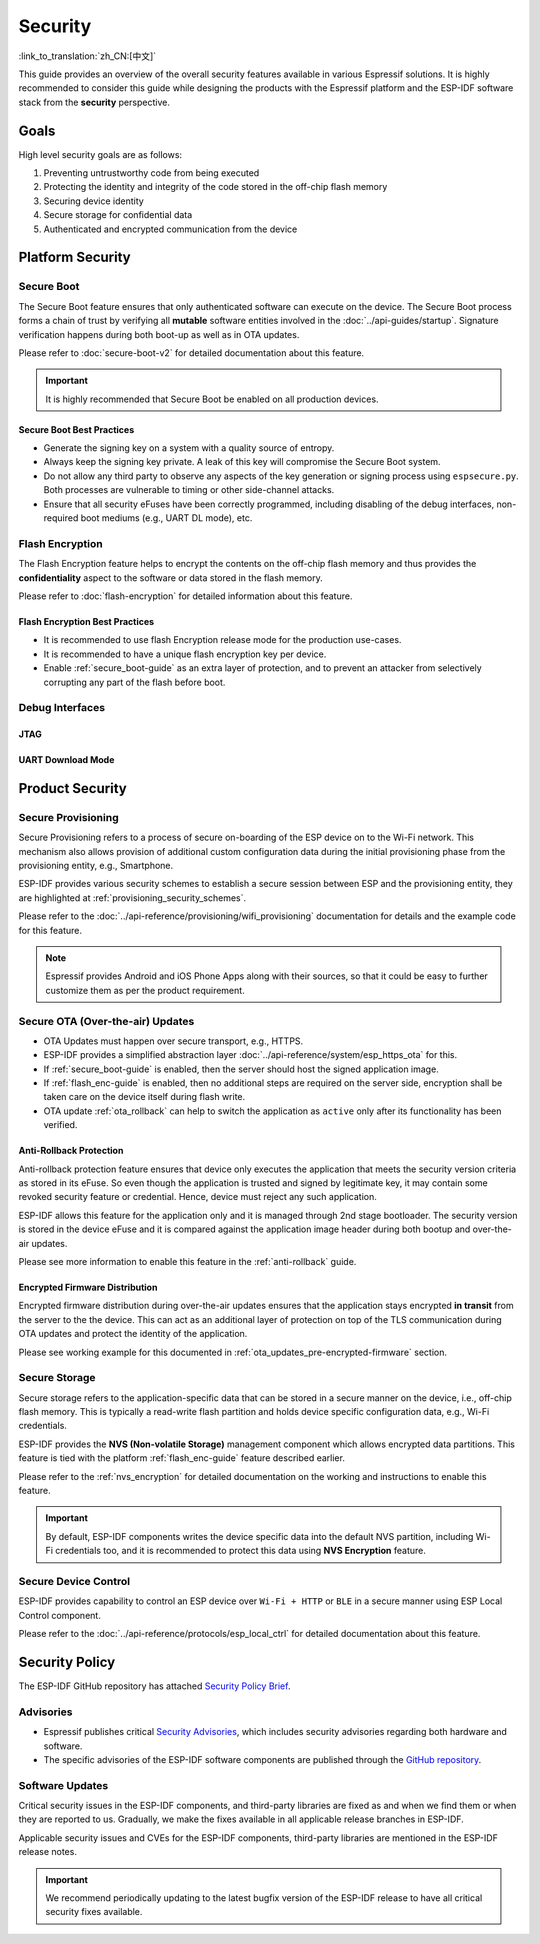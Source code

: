 Security
========

:link_to_translation:`zh_CN:[中文]`

This guide provides an overview of the overall security features available in various Espressif solutions. It is highly recommended to consider this guide while designing the products with the Espressif platform and the ESP-IDF software stack from the **security** perspective.

Goals
-----

High level security goals are as follows:

#. Preventing untrustworthy code from being executed
#. Protecting the identity and integrity of the code stored in the off-chip flash memory
#. Securing device identity
#. Secure storage for confidential data
#. Authenticated and encrypted communication from the device

Platform Security
-----------------

.. _secure_boot-guide:

Secure Boot
~~~~~~~~~~~

The Secure Boot feature ensures that only authenticated software can execute on the device. The Secure Boot process forms a chain of trust by verifying all **mutable** software entities involved in the :doc:`../api-guides/startup`. Signature verification happens during both boot-up as well as in OTA updates.

Please refer to :doc:`secure-boot-v2` for detailed documentation about this feature.

.. only:: esp32

    For ESP32 before ECO3, please refer to :doc:`secure-boot-v1`.

.. important::

    It is highly recommended that Secure Boot be enabled on all production devices.

Secure Boot Best Practices
^^^^^^^^^^^^^^^^^^^^^^^^^^

* Generate the signing key on a system with a quality source of entropy.
* Always keep the signing key private. A leak of this key will compromise the Secure Boot system.
* Do not allow any third party to observe any aspects of the key generation or signing process using ``espsecure.py``. Both processes are vulnerable to timing or other side-channel attacks.
* Ensure that all security eFuses have been correctly programmed, including disabling of the debug interfaces, non-required boot mediums (e.g., UART DL mode), etc.


.. _flash_enc-guide:

Flash Encryption
~~~~~~~~~~~~~~~~

The Flash Encryption feature helps to encrypt the contents on the off-chip flash memory and thus provides the **confidentiality** aspect to the software or data stored in the flash memory.

Please refer to :doc:`flash-encryption` for detailed information about this feature.

.. only:: SOC_SPIRAM_SUPPORTED and not esp32

    If {IDF_TARGET_NAME} is connected to an external SPI RAM, the contents written to or read from the SPI RAM will also be encrypted and decrypted respectively (via the MMU's flash cache, provided that FLash Encryption is enabled). This provides an additional safety layer for the data stored in SPI RAM, hence configurations like ``CONFIG_MBEDTLS_EXTERNAL_MEM_ALLOC`` can be safely enabled in this case.

Flash Encryption Best Practices
^^^^^^^^^^^^^^^^^^^^^^^^^^^^^^^

* It is recommended to use flash Encryption release mode for the production use-cases.
* It is recommended to have a unique flash encryption key per device.
* Enable :ref:`secure_boot-guide` as an extra layer of protection, and to prevent an attacker from selectively corrupting any part of the flash before boot.


.. only:: SOC_DIG_SIGN_SUPPORTED

    Device Identity
    ~~~~~~~~~~~~~~~

    The Digital Signature peripheral in {IDF_TARGET_NAME} produces hardware-accelerated RSA digital signatures with the assistance of HMAC, without the RSA private key being accessible by software. This allows the private key to be kept secured on the device without anyone other than the device hardware being able to access it.

    This peripheral can help to establish the **Secure Device Identity** to the remote endpoint, e.g., in the case of TLS mutual authentication based on the RSA cipher scheme.

    Please refer to the :doc:`../api-reference/peripherals/ds` for detailed documentation.

.. only:: SOC_MEMPROT_SUPPORTED or SOC_CPU_IDRAM_SPLIT_USING_PMP

    Memory Protection
    ~~~~~~~~~~~~~~~~~

    {IDF_TARGET_NAME} supports the **Memory Protection** scheme, either through architecture or special peripheral like PMS, which provides an ability to enforce and monitor permission attributes to memory and, in some cases, peripherals. ESP-IDF application startup code configures the permissions attributes like Read/Write access on data memories and Read/Execute access on instruction memories using the relevant peripheral. If there is any attempt made that breaks these permission attributes, e.g., a write operation to instruction memory region, then a violation interrupt is raised, and it results in system panic.

    This feature depends on the config option :ref:`CONFIG_ESP_SYSTEM_MEMPROT_FEATURE` and it is kept enabled by default. Please note that the API for this feature is **private** and used exclusively by ESP-IDF code only.

    .. note::

        This feature can help to prevent the possibility of remote code injection due to the existing vulnerabilities in the software.

.. only:: SOC_CRYPTO_DPA_PROTECTION_SUPPORTED

    DPA (Differential Power Analysis) Protection
    ~~~~~~~~~~~~~~~~~~~~~~~~~~~~~~~~~~~~~~~~~~~~

    {IDF_TARGET_NAME} has support for protection mechanisms against the Differential Power Analysis related security attacks. DPA protection dynamically adjusts the clock frequency of the crypto peripherals, thereby blurring the power consumption trajectory during its operation. Based on the configured DPA security level, the clock variation range changes. Please refer to the TRM for more details on this topic.

    :ref:`CONFIG_ESP_CRYPTO_DPA_PROTECTION_LEVEL` can help to select the DPA level. Higher level means better security, but it can also have an associated performance impact. By default, the lowest DPA level is kept enabled but it can be modified based on the security requirement.

    .. note::

        Please note that hardware :doc:`RNG <../api-reference/system/random>` must be enabled for DPA protection to work correctly.

.. only:: SOC_CRYPTO_DPA_PROTECTION_SUPPORTED

    DPA (Differential Power Analysis) Protection
    ~~~~~~~~~~~~~~~~~~~~~~~~~~~~~~~~~~~~~~~~~~~~

    {IDF_TARGET_NAME} has support for protection mechanisms against the Differential Power Analysis related security attacks. DPA protection dynamically adjusts the clock frequency of the crypto peripherals, thereby blurring the power consumption trajectory during its operation. Based on the configured DPA security level, the clock variation range changes. Please refer to the TRM for more details on this topic.
    :ref:`CONFIG_ESP_CRYPTO_DPA_PROTECTION_LEVEL` can help to select the DPA level. Higher level means better security, but it can also have an associated performance impact. By default, the lowest DPA level is kept enabled but it can be modified based on the security requirement.

    .. note:: Please note that hardware :doc:`RNG <../api-reference/system/random>` must be enabled for DPA protection to work correctly.

Debug Interfaces
~~~~~~~~~~~~~~~~

JTAG
^^^^

.. list::

    - JTAG interface stays disabled if any of the security features are enabled. Please refer to :ref:`jtag-debugging-security-features` for more information.
    - JTAG interface can also be disabled in the absence of any other security features using :ref:`efuse_API`.
    :SOC_HMAC_SUPPORTED: - {IDF_TARGET_NAME} supports soft disabling the JTAG interface and it can be re-enabled by programming a secret key through HMAC. (:ref:`hmac_for_enabling_jtag`)

UART Download Mode
^^^^^^^^^^^^^^^^^^

.. only:: esp32

    For ESP32 ECO3 case, UART Download mode stays disabled if any of the security features are enabled in their release configuration. Alternatively, it can also be disabled by calling :cpp:func:`esp_efuse_disable_rom_download_mode` at runtime.

    .. important::

        If UART Download mode is disabled then ``esptool.py`` can not work on the device.

.. only:: SOC_SUPPORTS_SECURE_DL_MODE

    In {IDF_TARGET_NAME}, Secure UART Download mode gets activated if any of the security features are enabled.

    * Secure UART Download mode can also be enabled by calling :cpp:func:`esp_efuse_enable_rom_secure_download_mode`.
    * This mode does not allow any arbitrary code to execute if downloaded through the UART download mode.
    * It also limits the available commands in Download mode to update SPI config, e.g., changing baud rate, basic flash write, and the command to return a summary of currently enabled security features (``get_security_info``).
    * To disable Download Mode entirely, select the :ref:`CONFIG_SECURE_UART_ROM_DL_MODE` to the recommended option ``Permanently disable ROM Download Mode`` or call :cpp:func:`esp_efuse_disable_rom_download_mode` at runtime.

    .. important::

        In Secure UART Download mode, ``esptool.py`` can only work with the argument ``--no-stub``.

.. only:: SOC_WIFI_SUPPORTED

    Network Security
    ----------------

    Wi-Fi
    ~~~~~

    In addition to the traditional security methods (WEP/WPA-TKIP/WPA2-CCMP), Wi-Fi driver in ESP-IDF also supports additional state-of-the-art security protocols. Please refer to the :doc:`../api-guides/wifi-security` for detailed documentation.

    TLS (Transport Layer Security)
    ~~~~~~~~~~~~~~~~~~~~~~~~~~~~~~

    It is recommended to use TLS (Transport Layer Security) in all external communications (e.g., cloud communication, OTA updates) from the ESP device. ESP-IDF supports :doc:`../api-reference/protocols/mbedtls` as the official TLS stack.

    TLS is default integrated in :doc:`../api-reference/protocols/esp_http_client`, :doc:`../api-reference/protocols/esp_https_server` and several other components that ship with ESP-IDF.

    .. note::

        It is recommended to use the ESP-IDF protocol components in their default configuration, which has been ensured to be secure. Disabling of HTTPS and similar security-critical configurations should be avoided.

    ESP-TLS Abstraction
    ^^^^^^^^^^^^^^^^^^^

    ESP-IDF provides an abstraction layer for the most-used TLS functionalities. Hence, it is recommended that an application uses the API exposed by :doc:`../api-reference/protocols/esp_tls`.

    :ref:`esp_tls_server_verification` section highlights diverse ways in which the identity of server could be established on the device side.

    ESP Certificate Bundle
    ^^^^^^^^^^^^^^^^^^^^^^

    The :doc:`../api-reference/protocols/esp_crt_bundle` API provides an easy way to include a bundle of custom x509 root certificates for TLS server verification. The certificate bundle is the easiest way to verify the identity of almost all standard TLS servers.

    .. important::

        It is highly recommended to verify the identity of the server based on X.509 certificates to avoid establishing communication with the **fake** server.


Product Security
----------------

Secure Provisioning
~~~~~~~~~~~~~~~~~~~

Secure Provisioning refers to a process of secure on-boarding of the ESP device on to the Wi-Fi network. This mechanism also allows provision of additional custom configuration data during the initial provisioning phase from the provisioning entity, e.g., Smartphone.

ESP-IDF provides various security schemes to establish a secure session between ESP and the provisioning entity, they are highlighted at :ref:`provisioning_security_schemes`.

Please refer to the :doc:`../api-reference/provisioning/wifi_provisioning` documentation for details and the example code for this feature.

.. note::

    Espressif provides Android and iOS Phone Apps along with their sources, so that it could be easy to further customize them as per the product requirement.

Secure OTA (Over-the-air) Updates
~~~~~~~~~~~~~~~~~~~~~~~~~~~~~~~~~

- OTA Updates must happen over secure transport, e.g., HTTPS.
- ESP-IDF provides a simplified abstraction layer :doc:`../api-reference/system/esp_https_ota` for this.
- If :ref:`secure_boot-guide` is enabled, then the server should host the signed application image.
- If :ref:`flash_enc-guide` is enabled, then no additional steps are required on the server side, encryption shall be taken care on the device itself during flash write.
- OTA update :ref:`ota_rollback` can help to switch the application as ``active`` only after its functionality has been verified.


Anti-Rollback Protection
^^^^^^^^^^^^^^^^^^^^^^^^

Anti-rollback protection feature ensures that device only executes the application that meets the security version criteria as stored in its eFuse. So even though the application is trusted and signed by legitimate key, it may contain some revoked security feature or credential. Hence, device must reject any such application.

ESP-IDF allows this feature for the application only and it is managed through 2nd stage bootloader. The security version is stored in the device eFuse and it is compared against the application image header during both bootup and over-the-air updates.

Please see more information to enable this feature in the :ref:`anti-rollback` guide.

Encrypted Firmware Distribution
^^^^^^^^^^^^^^^^^^^^^^^^^^^^^^^

Encrypted firmware distribution during over-the-air updates ensures that the application stays encrypted **in transit** from the server to the the device. This can act as an additional layer of protection on top of the TLS communication during OTA updates and protect the identity of the application.

Please see working example for this documented in :ref:`ota_updates_pre-encrypted-firmware` section.

Secure Storage
~~~~~~~~~~~~~~

Secure storage refers to the application-specific data that can be stored in a secure manner on the device, i.e., off-chip flash memory. This is typically a read-write flash partition and holds device specific configuration data, e.g., Wi-Fi credentials.

ESP-IDF provides the **NVS (Non-volatile Storage)** management component which allows encrypted data partitions. This feature is tied with the platform :ref:`flash_enc-guide` feature described earlier.

Please refer to the :ref:`nvs_encryption` for detailed documentation on the working and instructions to enable this feature.

.. important::

    By default, ESP-IDF components writes the device specific data into the default NVS partition, including Wi-Fi credentials too, and it is recommended to protect this data using **NVS Encryption** feature.

Secure Device Control
~~~~~~~~~~~~~~~~~~~~~

ESP-IDF provides capability to control an ESP device over ``Wi-Fi + HTTP`` or ``BLE`` in a secure manner using ESP Local Control component.

Please refer to the :doc:`../api-reference/protocols/esp_local_ctrl` for detailed documentation about this feature.

Security Policy
---------------

The ESP-IDF GitHub repository has attached `Security Policy Brief`_.

Advisories
~~~~~~~~~~

- Espressif publishes critical `Security Advisories`_, which includes security advisories regarding both hardware and software.
- The specific advisories of the ESP-IDF software components are published through the `GitHub repository`_.

Software Updates
~~~~~~~~~~~~~~~~

Critical security issues in the ESP-IDF components, and third-party libraries are fixed as and when we find them or when they are reported to us. Gradually, we make the fixes available in all applicable release branches in ESP-IDF.

Applicable security issues and CVEs for the ESP-IDF components, third-party libraries are mentioned in the ESP-IDF release notes.

.. important::

    We recommend periodically updating to the latest bugfix version of the ESP-IDF release to have all critical security fixes available.


.. _`Security Policy Brief`: https://github.com/espressif/esp-idf/blob/master/SECURITY.md
.. _`Security Advisories`: https://www.espressif.com/en/support/documents/advisories
.. _`GitHub repository`: https://github.com/espressif/esp-idf/security/advisories
